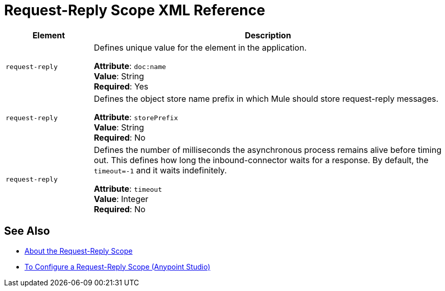 = Request-Reply Scope XML Reference

[%header,cols="20a,80a"]
|===
|Element |Description
|`request-reply` |Defines unique value for the element in the application.

*Attribute*: `doc:name` +
*Value*: String +
*Required*: Yes
|`request-reply` |Defines the object store name prefix in which Mule should store request-reply messages.

*Attribute*: `storePrefix` +
*Value*: String +
*Required*: No
|`request-reply` |Defines the number of milliseconds the asynchronous process remains alive before timing out. This defines how long the inbound-connector waits for a response. By default, the `timeout=-1` and it waits indefinitely.

*Attribute*: `timeout` +
*Value*: Integer +
*Required*: No
|===

== See Also

* link:/mule-user-guide/v/3.8/request-reply-scope[About the Request-Reply Scope]
* link:/mule-user-guide/v/3.8/configure-request-reply-scope-task[To Configure a Request-Reply Scope (Anypoint Studio)]
